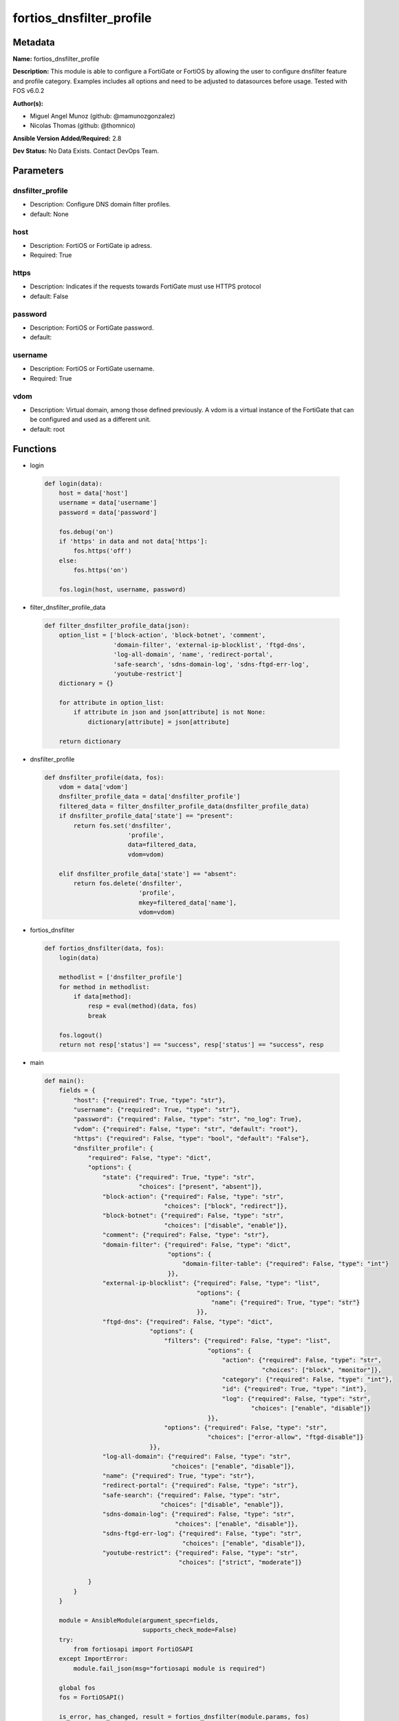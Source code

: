 =========================
fortios_dnsfilter_profile
=========================


Metadata
--------




**Name:** fortios_dnsfilter_profile

**Description:** This module is able to configure a FortiGate or FortiOS by allowing the user to configure dnsfilter feature and profile category. Examples includes all options and need to be adjusted to datasources before usage. Tested with FOS v6.0.2


**Author(s):** 

- Miguel Angel Munoz (github: @mamunozgonzalez)

- Nicolas Thomas (github: @thomnico)



**Ansible Version Added/Required:** 2.8

**Dev Status:** No Data Exists. Contact DevOps Team.

Parameters
----------

dnsfilter_profile
+++++++++++++++++

- Description: Configure DNS domain filter profiles.

  

- default: None

host
++++

- Description: FortiOS or FortiGate ip adress.

  

- Required: True

https
+++++

- Description: Indicates if the requests towards FortiGate must use HTTPS protocol

  

- default: False

password
++++++++

- Description: FortiOS or FortiGate password.

  

- default: 

username
++++++++

- Description: FortiOS or FortiGate username.

  

- Required: True

vdom
++++

- Description: Virtual domain, among those defined previously. A vdom is a virtual instance of the FortiGate that can be configured and used as a different unit.

  

- default: root




Functions
---------




- login

 .. code-block:: python

    def login(data):
        host = data['host']
        username = data['username']
        password = data['password']
    
        fos.debug('on')
        if 'https' in data and not data['https']:
            fos.https('off')
        else:
            fos.https('on')
    
        fos.login(host, username, password)
    
    

- filter_dnsfilter_profile_data

 .. code-block:: python

    def filter_dnsfilter_profile_data(json):
        option_list = ['block-action', 'block-botnet', 'comment',
                       'domain-filter', 'external-ip-blocklist', 'ftgd-dns',
                       'log-all-domain', 'name', 'redirect-portal',
                       'safe-search', 'sdns-domain-log', 'sdns-ftgd-err-log',
                       'youtube-restrict']
        dictionary = {}
    
        for attribute in option_list:
            if attribute in json and json[attribute] is not None:
                dictionary[attribute] = json[attribute]
    
        return dictionary
    
    

- dnsfilter_profile

 .. code-block:: python

    def dnsfilter_profile(data, fos):
        vdom = data['vdom']
        dnsfilter_profile_data = data['dnsfilter_profile']
        filtered_data = filter_dnsfilter_profile_data(dnsfilter_profile_data)
        if dnsfilter_profile_data['state'] == "present":
            return fos.set('dnsfilter',
                           'profile',
                           data=filtered_data,
                           vdom=vdom)
    
        elif dnsfilter_profile_data['state'] == "absent":
            return fos.delete('dnsfilter',
                              'profile',
                              mkey=filtered_data['name'],
                              vdom=vdom)
    
    

- fortios_dnsfilter

 .. code-block:: python

    def fortios_dnsfilter(data, fos):
        login(data)
    
        methodlist = ['dnsfilter_profile']
        for method in methodlist:
            if data[method]:
                resp = eval(method)(data, fos)
                break
    
        fos.logout()
        return not resp['status'] == "success", resp['status'] == "success", resp
    
    

- main

 .. code-block:: python

    def main():
        fields = {
            "host": {"required": True, "type": "str"},
            "username": {"required": True, "type": "str"},
            "password": {"required": False, "type": "str", "no_log": True},
            "vdom": {"required": False, "type": "str", "default": "root"},
            "https": {"required": False, "type": "bool", "default": "False"},
            "dnsfilter_profile": {
                "required": False, "type": "dict",
                "options": {
                    "state": {"required": True, "type": "str",
                              "choices": ["present", "absent"]},
                    "block-action": {"required": False, "type": "str",
                                     "choices": ["block", "redirect"]},
                    "block-botnet": {"required": False, "type": "str",
                                     "choices": ["disable", "enable"]},
                    "comment": {"required": False, "type": "str"},
                    "domain-filter": {"required": False, "type": "dict",
                                      "options": {
                                          "domain-filter-table": {"required": False, "type": "int"}
                                      }},
                    "external-ip-blocklist": {"required": False, "type": "list",
                                              "options": {
                                                  "name": {"required": True, "type": "str"}
                                              }},
                    "ftgd-dns": {"required": False, "type": "dict",
                                 "options": {
                                     "filters": {"required": False, "type": "list",
                                                 "options": {
                                                     "action": {"required": False, "type": "str",
                                                                "choices": ["block", "monitor"]},
                                                     "category": {"required": False, "type": "int"},
                                                     "id": {"required": True, "type": "int"},
                                                     "log": {"required": False, "type": "str",
                                                             "choices": ["enable", "disable"]}
                                                 }},
                                     "options": {"required": False, "type": "str",
                                                 "choices": ["error-allow", "ftgd-disable"]}
                                 }},
                    "log-all-domain": {"required": False, "type": "str",
                                       "choices": ["enable", "disable"]},
                    "name": {"required": True, "type": "str"},
                    "redirect-portal": {"required": False, "type": "str"},
                    "safe-search": {"required": False, "type": "str",
                                    "choices": ["disable", "enable"]},
                    "sdns-domain-log": {"required": False, "type": "str",
                                        "choices": ["enable", "disable"]},
                    "sdns-ftgd-err-log": {"required": False, "type": "str",
                                          "choices": ["enable", "disable"]},
                    "youtube-restrict": {"required": False, "type": "str",
                                         "choices": ["strict", "moderate"]}
    
                }
            }
        }
    
        module = AnsibleModule(argument_spec=fields,
                               supports_check_mode=False)
        try:
            from fortiosapi import FortiOSAPI
        except ImportError:
            module.fail_json(msg="fortiosapi module is required")
    
        global fos
        fos = FortiOSAPI()
    
        is_error, has_changed, result = fortios_dnsfilter(module.params, fos)
    
        if not is_error:
            module.exit_json(changed=has_changed, meta=result)
        else:
            module.fail_json(msg="Error in repo", meta=result)
    
    



Module Source Code
------------------

.. code-block:: python

    #!/usr/bin/python
    from __future__ import (absolute_import, division, print_function)
    # Copyright 2018 Fortinet, Inc.
    #
    # This program is free software: you can redistribute it and/or modify
    # it under the terms of the GNU General Public License as published by
    # the Free Software Foundation, either version 3 of the License, or
    # (at your option) any later version.
    #
    # This program is distributed in the hope that it will be useful,
    # but WITHOUT ANY WARRANTY; without even the implied warranty of
    # MERCHANTABILITY or FITNESS FOR A PARTICULAR PURPOSE.  See the
    # GNU General Public License for more details.
    #
    # You should have received a copy of the GNU General Public License
    # along with this program.  If not, see <https://www.gnu.org/licenses/>.
    #
    # the lib use python logging can get it if the following is set in your
    # Ansible config.
    
    __metaclass__ = type
    
    ANSIBLE_METADATA = {'status': ['preview'],
                        'supported_by': 'community',
                        'metadata_version': '1.1'}
    
    DOCUMENTATION = '''
    ---
    module: fortios_dnsfilter_profile
    short_description: Configure DNS domain filter profiles.
    description:
        - This module is able to configure a FortiGate or FortiOS by
          allowing the user to configure dnsfilter feature and profile category.
          Examples includes all options and need to be adjusted to datasources before usage.
          Tested with FOS v6.0.2
    version_added: "2.8"
    author:
        - Miguel Angel Munoz (@mamunozgonzalez)
        - Nicolas Thomas (@thomnico)
    notes:
        - Requires fortiosapi library developed by Fortinet
        - Run as a local_action in your playbook
    requirements:
        - fortiosapi>=0.9.8
    options:
        host:
           description:
                - FortiOS or FortiGate ip adress.
           required: true
        username:
            description:
                - FortiOS or FortiGate username.
            required: true
        password:
            description:
                - FortiOS or FortiGate password.
            default: ""
        vdom:
            description:
                - Virtual domain, among those defined previously. A vdom is a
                  virtual instance of the FortiGate that can be configured and
                  used as a different unit.
            default: root
        https:
            description:
                - Indicates if the requests towards FortiGate must use HTTPS
                  protocol
            type: bool
            default: false
        dnsfilter_profile:
            description:
                - Configure DNS domain filter profiles.
            default: null
            suboptions:
                state:
                    description:
                        - Indicates whether to create or remove the object
                    choices:
                        - present
                        - absent
                block-action:
                    description:
                        - Action to take for blocked domains.
                    choices:
                        - block
                        - redirect
                block-botnet:
                    description:
                        - Enable/disable blocking botnet C&C DNS lookups.
                    choices:
                        - disable
                        - enable
                comment:
                    description:
                        - Comment.
                domain-filter:
                    description:
                        - Domain filter settings.
                    suboptions:
                        domain-filter-table:
                            description:
                                - DNS domain filter table ID. Source dnsfilter.domain-filter.id.
                external-ip-blocklist:
                    description:
                        - One or more external IP block lists.
                    suboptions:
                        name:
                            description:
                                - External domain block list name. Source system.external-resource.name.
                            required: true
                ftgd-dns:
                    description:
                        - FortiGuard DNS Filter settings.
                    suboptions:
                        filters:
                            description:
                                - FortiGuard DNS domain filters.
                            suboptions:
                                action:
                                    description:
                                        - Action to take for DNS requests matching the category.
                                    choices:
                                        - block
                                        - monitor
                                category:
                                    description:
                                        - Category number.
                                id:
                                    description:
                                        - ID number.
                                    required: true
                                log:
                                    description:
                                        - Enable/disable DNS filter logging for this DNS profile.
                                    choices:
                                        - enable
                                        - disable
                        options:
                            description:
                                - FortiGuard DNS filter options.
                            choices:
                                - error-allow
                                - ftgd-disable
                log-all-domain:
                    description:
                        - Enable/disable logging of all domains visited (detailed DNS logging).
                    choices:
                        - enable
                        - disable
                name:
                    description:
                        - Profile name.
                    required: true
                redirect-portal:
                    description:
                        - IP address of the SDNS redirect portal.
                safe-search:
                    description:
                        - Enable/disable Google, Bing, and YouTube safe search.
                    choices:
                        - disable
                        - enable
                sdns-domain-log:
                    description:
                        - Enable/disable domain filtering and botnet domain logging.
                    choices:
                        - enable
                        - disable
                sdns-ftgd-err-log:
                    description:
                        - Enable/disable FortiGuard SDNS rating error logging.
                    choices:
                        - enable
                        - disable
                youtube-restrict:
                    description:
                        - Set safe search for YouTube restriction level.
                    choices:
                        - strict
                        - moderate
    '''
    
    EXAMPLES = '''
    - hosts: localhost
      vars:
       host: "192.168.122.40"
       username: "admin"
       password: ""
       vdom: "root"
      tasks:
      - name: Configure DNS domain filter profiles.
        fortios_dnsfilter_profile:
          host:  "{{ host }}"
          username: "{{ username }}"
          password: "{{ password }}"
          vdom:  "{{ vdom }}"
          dnsfilter_profile:
            state: "present"
            block-action: "block"
            block-botnet: "disable"
            comment: "Comment."
            domain-filter:
                domain-filter-table: "7 (source dnsfilter.domain-filter.id)"
            external-ip-blocklist:
             -
                name: "default_name_9 (source system.external-resource.name)"
            ftgd-dns:
                filters:
                 -
                    action: "block"
                    category: "13"
                    id:  "14"
                    log: "enable"
                options: "error-allow"
            log-all-domain: "enable"
            name: "default_name_18"
            redirect-portal: "<your_own_value>"
            safe-search: "disable"
            sdns-domain-log: "enable"
            sdns-ftgd-err-log: "enable"
            youtube-restrict: "strict"
    '''
    
    RETURN = '''
    build:
      description: Build number of the fortigate image
      returned: always
      type: string
      sample: '1547'
    http_method:
      description: Last method used to provision the content into FortiGate
      returned: always
      type: string
      sample: 'PUT'
    http_status:
      description: Last result given by FortiGate on last operation applied
      returned: always
      type: string
      sample: "200"
    mkey:
      description: Master key (id) used in the last call to FortiGate
      returned: success
      type: string
      sample: "key1"
    name:
      description: Name of the table used to fulfill the request
      returned: always
      type: string
      sample: "urlfilter"
    path:
      description: Path of the table used to fulfill the request
      returned: always
      type: string
      sample: "webfilter"
    revision:
      description: Internal revision number
      returned: always
      type: string
      sample: "17.0.2.10658"
    serial:
      description: Serial number of the unit
      returned: always
      type: string
      sample: "FGVMEVYYQT3AB5352"
    status:
      description: Indication of the operation's result
      returned: always
      type: string
      sample: "success"
    vdom:
      description: Virtual domain used
      returned: always
      type: string
      sample: "root"
    version:
      description: Version of the FortiGate
      returned: always
      type: string
      sample: "v5.6.3"
    
    '''
    
    from ansible.module_utils.basic import AnsibleModule
    
    fos = None
    
    
    def login(data):
        host = data['host']
        username = data['username']
        password = data['password']
    
        fos.debug('on')
        if 'https' in data and not data['https']:
            fos.https('off')
        else:
            fos.https('on')
    
        fos.login(host, username, password)
    
    
    def filter_dnsfilter_profile_data(json):
        option_list = ['block-action', 'block-botnet', 'comment',
                       'domain-filter', 'external-ip-blocklist', 'ftgd-dns',
                       'log-all-domain', 'name', 'redirect-portal',
                       'safe-search', 'sdns-domain-log', 'sdns-ftgd-err-log',
                       'youtube-restrict']
        dictionary = {}
    
        for attribute in option_list:
            if attribute in json and json[attribute] is not None:
                dictionary[attribute] = json[attribute]
    
        return dictionary
    
    
    def dnsfilter_profile(data, fos):
        vdom = data['vdom']
        dnsfilter_profile_data = data['dnsfilter_profile']
        filtered_data = filter_dnsfilter_profile_data(dnsfilter_profile_data)
        if dnsfilter_profile_data['state'] == "present":
            return fos.set('dnsfilter',
                           'profile',
                           data=filtered_data,
                           vdom=vdom)
    
        elif dnsfilter_profile_data['state'] == "absent":
            return fos.delete('dnsfilter',
                              'profile',
                              mkey=filtered_data['name'],
                              vdom=vdom)
    
    
    def fortios_dnsfilter(data, fos):
        login(data)
    
        methodlist = ['dnsfilter_profile']
        for method in methodlist:
            if data[method]:
                resp = eval(method)(data, fos)
                break
    
        fos.logout()
        return not resp['status'] == "success", resp['status'] == "success", resp
    
    
    def main():
        fields = {
            "host": {"required": True, "type": "str"},
            "username": {"required": True, "type": "str"},
            "password": {"required": False, "type": "str", "no_log": True},
            "vdom": {"required": False, "type": "str", "default": "root"},
            "https": {"required": False, "type": "bool", "default": "False"},
            "dnsfilter_profile": {
                "required": False, "type": "dict",
                "options": {
                    "state": {"required": True, "type": "str",
                              "choices": ["present", "absent"]},
                    "block-action": {"required": False, "type": "str",
                                     "choices": ["block", "redirect"]},
                    "block-botnet": {"required": False, "type": "str",
                                     "choices": ["disable", "enable"]},
                    "comment": {"required": False, "type": "str"},
                    "domain-filter": {"required": False, "type": "dict",
                                      "options": {
                                          "domain-filter-table": {"required": False, "type": "int"}
                                      }},
                    "external-ip-blocklist": {"required": False, "type": "list",
                                              "options": {
                                                  "name": {"required": True, "type": "str"}
                                              }},
                    "ftgd-dns": {"required": False, "type": "dict",
                                 "options": {
                                     "filters": {"required": False, "type": "list",
                                                 "options": {
                                                     "action": {"required": False, "type": "str",
                                                                "choices": ["block", "monitor"]},
                                                     "category": {"required": False, "type": "int"},
                                                     "id": {"required": True, "type": "int"},
                                                     "log": {"required": False, "type": "str",
                                                             "choices": ["enable", "disable"]}
                                                 }},
                                     "options": {"required": False, "type": "str",
                                                 "choices": ["error-allow", "ftgd-disable"]}
                                 }},
                    "log-all-domain": {"required": False, "type": "str",
                                       "choices": ["enable", "disable"]},
                    "name": {"required": True, "type": "str"},
                    "redirect-portal": {"required": False, "type": "str"},
                    "safe-search": {"required": False, "type": "str",
                                    "choices": ["disable", "enable"]},
                    "sdns-domain-log": {"required": False, "type": "str",
                                        "choices": ["enable", "disable"]},
                    "sdns-ftgd-err-log": {"required": False, "type": "str",
                                          "choices": ["enable", "disable"]},
                    "youtube-restrict": {"required": False, "type": "str",
                                         "choices": ["strict", "moderate"]}
    
                }
            }
        }
    
        module = AnsibleModule(argument_spec=fields,
                               supports_check_mode=False)
        try:
            from fortiosapi import FortiOSAPI
        except ImportError:
            module.fail_json(msg="fortiosapi module is required")
    
        global fos
        fos = FortiOSAPI()
    
        is_error, has_changed, result = fortios_dnsfilter(module.params, fos)
    
        if not is_error:
            module.exit_json(changed=has_changed, meta=result)
        else:
            module.fail_json(msg="Error in repo", meta=result)
    
    
    if __name__ == '__main__':
        main()


